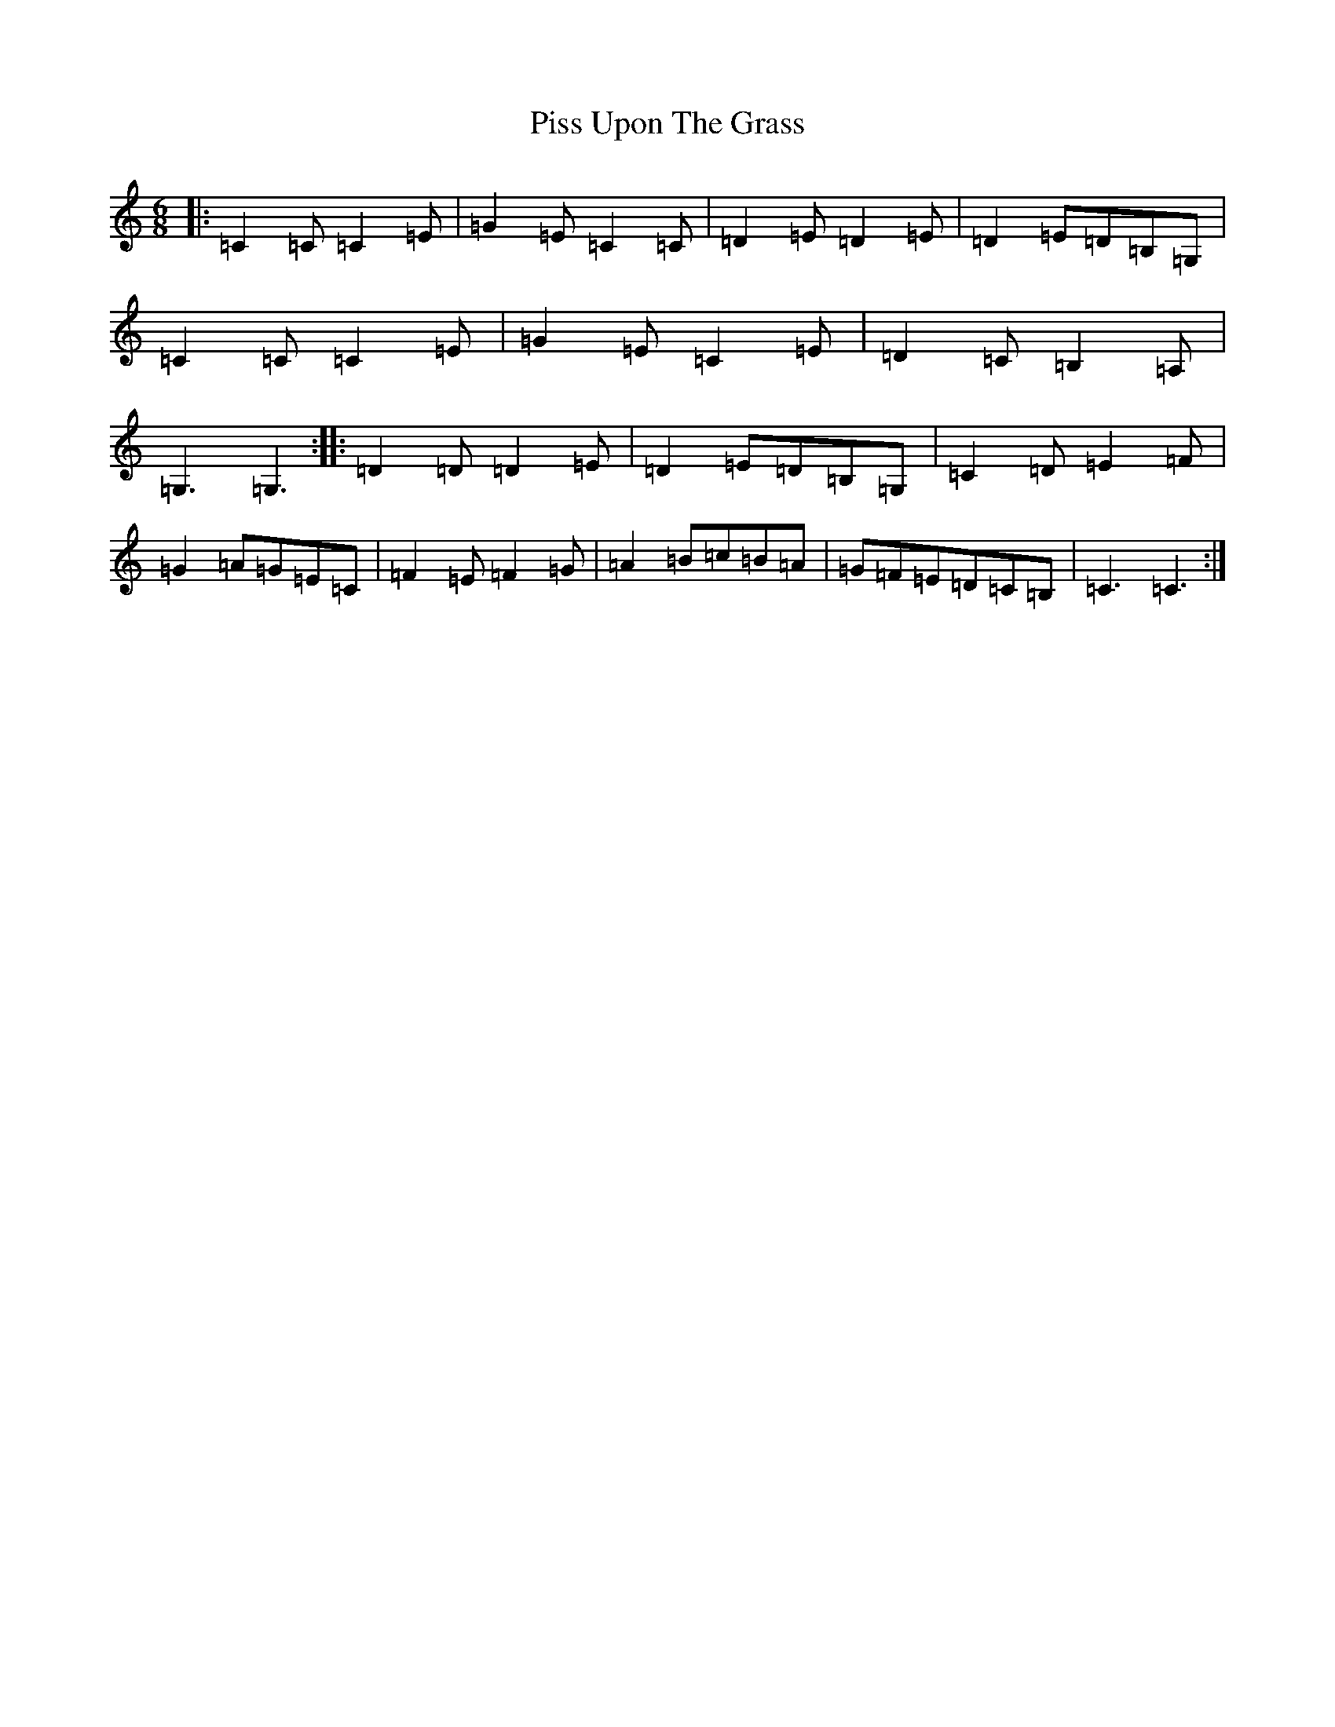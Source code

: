 X: 17130
T: Piss Upon The Grass
S: https://thesession.org/tunes/9260#setting9260
R: jig
M:6/8
L:1/8
K: C Major
|:=C2=C=C2=E|=G2=E=C2=C|=D2=E=D2=E|=D2=E=D=B,=G,|=C2=C=C2=E|=G2=E=C2=E|=D2=C=B,2=A,|=G,3=G,3:||:=D2=D=D2=E|=D2=E=D=B,=G,|=C2=D=E2=F|=G2=A=G=E=C|=F2=E=F2=G|=A2=B=c=B=A|=G=F=E=D=C=B,|=C3=C3:|